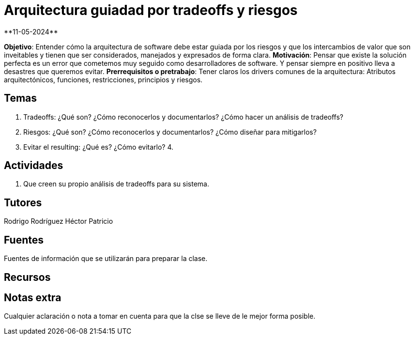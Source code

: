 = Arquitectura guiadad por tradeoffs y riesgos
**11-05-2024**

*Objetivo*: Entender cómo la arquitectura de software debe estar guiada por los
riesgos y que los intercambios de valor que son inveitables y tienen que ser
considerados, manejados y expresados de forma clara.
*Motivación*: Pensar que existe la solución perfecta es un error que cometemos
muy seguido como desarrolladores de software. Y pensar siempre en positivo lleva
a desastres que queremos evitar.
*Prerrequisitos o pretrabajo*: Tener claros los drivers comunes de la arquitectura:
Atributos arquitectónicos, funciones, restricciones, principios y riesgos.

== Temas

1. Tradeoffs: ¿Qué son? ¿Cómo reconocerlos y documentarlos? ¿Cómo hacer un análisis
de tradeoffs?
2. Riesgos: ¿Qué son? ¿Cómo reconocerlos y documentarlos? ¿Cómo diseñar para mitigarlos?
3. Evitar el resulting: ¿Qué es? ¿Cómo evitarlo?
4. 

== Actividades

1. Que creen su propio análisis de tradeoffs para su sistema.

== Tutores

Rodrigo Rodríguez
Héctor Patricio

== Fuentes

Fuentes de información que se utilizarán para preparar la clase.

== Recursos

== Notas extra

Cualquier aclaración o nota a tomar en cuenta para que la clse se lleve
de le mejor forma posible.

